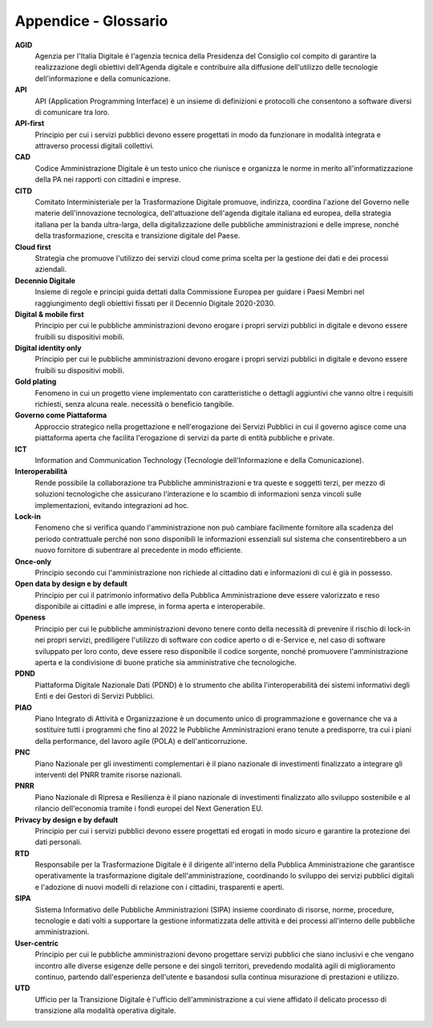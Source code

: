 Appendice - Glossario
=====================

**AGID**
   Agenzia per l'Italia Digitale è l'agenzia tecnica della Presidenza del
   Consiglio col compito di garantire la realizzazione degli obiettivi
   dell'Agenda digitale e contribuire alla diffusione dell'utilizzo delle
   tecnologie dell'informazione e della comunicazione.

**API**
   API (Application Programming Interface) è un insieme di definizioni e
   protocolli che consentono a software diversi di comunicare tra loro.

**API-first**
   Principio per cui i servizi pubblici devono essere progettati in modo da
   funzionare in modalità integrata e attraverso processi digitali collettivi.

**CAD**
   Codice Amministrazione Digitale è un testo unico che riunisce e organizza le
   norme in merito all'informatizzazione della PA nei rapporti con cittadini e
   imprese.

**CITD**
   Comitato Interministeriale per la Trasformazione Digitale promuove,
   indirizza, coordina l'azione del Governo nelle materie dell'innovazione
   tecnologica, dell'attuazione dell'agenda digitale italiana ed europea, della
   strategia italiana per la banda ultra-larga, della digitalizzazione delle
   pubbliche amministrazioni e delle imprese, nonché della trasformazione,
   crescita e transizione digitale del Paese.

**Cloud first**
   Strategia che promuove l'utilizzo dei servizi cloud come prima scelta per la
   gestione dei dati e dei processi aziendali.

**Decennio Digitale**
   Insieme di regole e principi guida dettati dalla Commissione Europea per
   guidare i Paesi Membri nel raggiungimento degli obiettivi fissati per il
   Decennio Digitale 2020-2030.

**Digital & mobile first**
   Principio per cui le pubbliche amministrazioni devono erogare i propri
   servizi pubblici in digitale e devono essere fruibili su dispositivi mobili.

**Digital identity only**
   Principio per cui le pubbliche amministrazioni devono erogare i propri
   servizi pubblici in digitale e devono essere fruibili su dispositivi mobili.

**Gold plating**
   Fenomeno in cui un progetto viene implementato con caratteristiche o dettagli
   aggiuntivi che vanno oltre i requisiti richiesti, senza alcuna reale.
   necessità o beneficio tangibile.

**Governo come Piattaforma**
   Approccio strategico nella progettazione e nell'erogazione dei Servizi
   Pubblici in cui il governo agisce come una piattaforma aperta che facilita
   l'erogazione di servizi da parte di entità pubbliche e private.

**ICT**
   Information and Communication Technology (Tecnologie dell'Informazione e
   della Comunicazione).

**Interoperabilità**
   Rende possibile la collaborazione tra Pubbliche amministrazioni e tra queste
   e soggetti terzi, per mezzo di soluzioni tecnologiche che assicurano
   l'interazione e lo scambio di informazioni senza vincoli sulle
   implementazioni, evitando integrazioni ad hoc.

**Lock-in**
   Fenomeno che si verifica quando l'amministrazione non può cambiare facilmente
   fornitore alla scadenza del periodo contrattuale perché non sono disponibili
   le informazioni essenziali sul sistema che consentirebbero a un nuovo
   fornitore di subentrare al precedente in modo efficiente.

**Once-only**
   Principio secondo cui l'amministrazione non richiede al cittadino dati e
   informazioni di cui è già in possesso.

**Open data by design e by default**
   Principio per cui il patrimonio informativo della Pubblica Amministrazione
   deve essere valorizzato e reso disponibile ai cittadini e alle imprese, in
   forma aperta e interoperabile.

**Openess**
   Principio per cui le pubbliche amministrazioni devono tenere conto della
   necessità di prevenire il rischio di lock-in nei propri servizi, prediligere
   l'utilizzo di software con codice aperto o di e-Service e, nel caso di
   software sviluppato per loro conto, deve essere reso disponibile il codice
   sorgente, nonché promuovere l'amministrazione aperta e la condivisione di
   buone pratiche sia amministrative che tecnologiche.

**PDND**
   Piattaforma Digitale Nazionale Dati (PDND) è lo strumento che abilita
   l'interoperabilità dei sistemi informativi degli Enti e dei Gestori di
   Servizi Pubblici.

**PIAO**
   Piano Integrato di Attività e Organizzazione è un documento unico di
   programmazione e governance che va a sostituire tutti i programmi che fino al
   2022 le Pubbliche Amministrazioni erano tenute a predisporre, tra cui i piani
   della performance, del lavoro agile (POLA) e dell'anticorruzione.

**PNC**
   Piano Nazionale per gli investimenti complementari è il piano nazionale di
   investimenti finalizzato a integrare gli interventi del PNRR tramite risorse
   nazionali.

**PNRR**
   Piano Nazionale di Ripresa e Resilienza è il piano nazionale di investimenti
   finalizzato allo sviluppo sostenibile e al rilancio dell'economia tramite i
   fondi europei del Next Generation EU.

**Privacy by design e by default**
   Principio per cui i servizi pubblici devono essere progettati ed erogati in
   modo sicuro e garantire la protezione dei dati personali.

**RTD**
   Responsabile per la Trasformazione Digitale è il dirigente all'interno della
   Pubblica Amministrazione che garantisce operativamente la trasformazione
   digitale dell'amministrazione, coordinando lo sviluppo dei servizi pubblici
   digitali e l'adozione di nuovi modelli di relazione con i cittadini,
   trasparenti e aperti.

**SIPA**
   Sistema Informativo delle Pubbliche Amministrazioni (SIPA) insieme coordinato
   di risorse, norme, procedure, tecnologie e dati volti a supportare la
   gestione informatizzata delle attività e dei processi all'interno delle
   pubbliche amministrazioni.

**User-centric**
   Principio per cui le pubbliche amministrazioni devono progettare servizi
   pubblici che siano inclusivi e che vengano incontro alle diverse esigenze
   delle persone e dei singoli territori, prevedendo modalità agili di
   miglioramento continuo, partendo dall'esperienza dell'utente e basandosi
   sulla continua misurazione di prestazioni e utilizzo.

**UTD**
   Ufficio per la Transizione Digitale è l'ufficio dell'amministrazione a cui
   viene affidato il delicato processo di transizione alla modalità operativa
   digitale.
